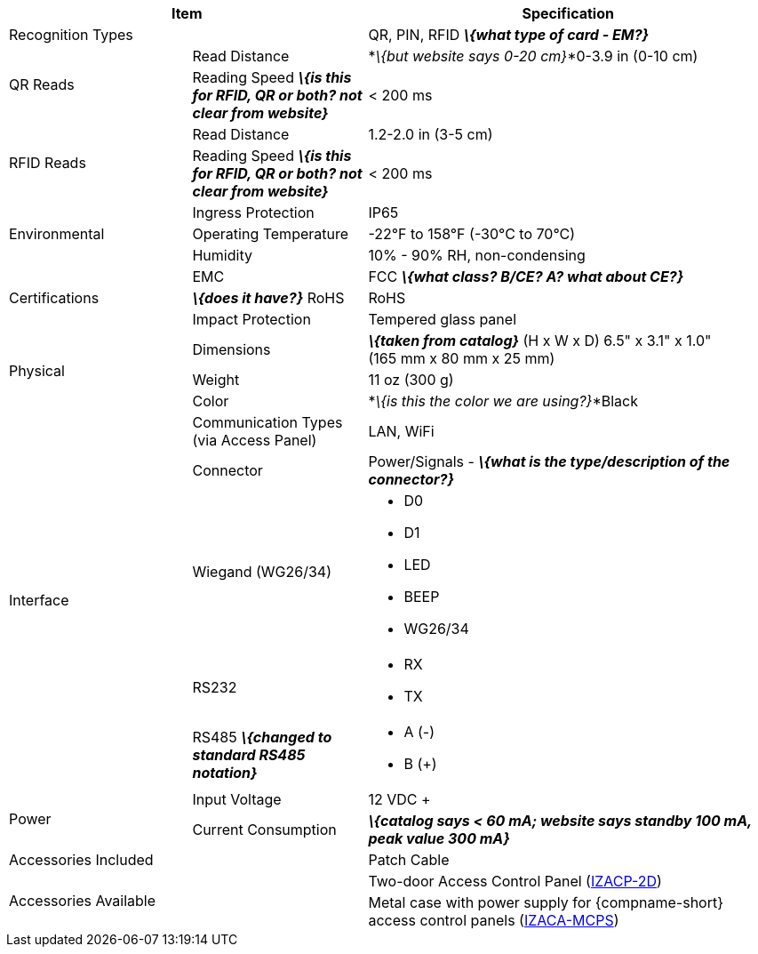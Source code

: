 [table.withborders,options="header",cols="24,23,53"]
|===
2+.^| Item
// {set:cellbgcolor:#c0c0c0}

.^| Specification
// {set:cellbgcolor:#c0c0c0}

2+.^| Recognition Types
.^| QR, PIN, RFID *_\{what type of card - EM?}_*

.2+.^| QR Reads
//{set:cellbgcolor!}
.^| Read Distance
.^| *_\{but website says 0-20 cm}_*0-3.9 in (0-10 cm)
.^| Reading Speed *_\{is this for RFID, QR or both?
not clear from website}_*
.^| < 200 ms

.2+.^| RFID Reads
//{set:cellbgcolor!}
.^| Read Distance
.^| 1.2-2.0 in (3-5 cm)
.^| Reading Speed *_\{is this for RFID, QR or both?
not clear from website}_*
.^| < 200 ms

.3+.^| Environmental
.^| Ingress Protection
.^| IP65


.^| Operating Temperature
.^| -22°F to 158°F (-30°C to 70°C)


.^| Humidity
.^| 10% - 90% RH, non-condensing

.3+.^| Certifications
.^| EMC
.^| FCC *_\{what class? B/CE? A? what about CE?}_*


.^| *_\{does it have?}_* RoHS
.^| RoHS


.^| Impact Protection
.^| Tempered glass panel


.3+.^| Physical
.^| Dimensions
.^| *_\{taken from catalog}_*
(H x W x D) 6.5" x 3.1" x 1.0" +
(165 mm x 80 mm x 25 mm)


.^| Weight
.^| 11 oz (300 g)


.^| Color
.^| *_\{is this the color we are using?}_*Black

.5+.^| Interface
.^| Communication Types (via Access Panel)
.^| LAN, WiFi


.1+.^| Connector
.^| Power/Signals - *_\{what is the
type/description of the connector?}_*

.1+.^| Wiegand (WG26/34)
.^a| * D0
* D1
* LED
* BEEP
* WG26/34

.1+.^| RS232
.^a| * RX
* TX

.1+.^| RS485 *_\{changed to
standard RS485 notation}_*
.^a| * A (-)
* B ({plus})

.2+.^| Power
.^| Input Voltage
.^| 12 VDC {plus}
.^| Current Consumption
.^| *_\{catalog says < 60 mA; website says
standby 100 mA, peak value 300 mA}_*

2.1+.^| Accessories Included
.^| Patch Cable

2.2+.^| Accessories Available
.^| Two-door Access Control Panel (xref:IZACP-2D:DocList.adoc[IZACP-2D])
.^| Metal case with power supply for {compname-short} access control panels (xref:IZACA-MCPS:DocList.adoc[IZACA-MCPS])
|===

